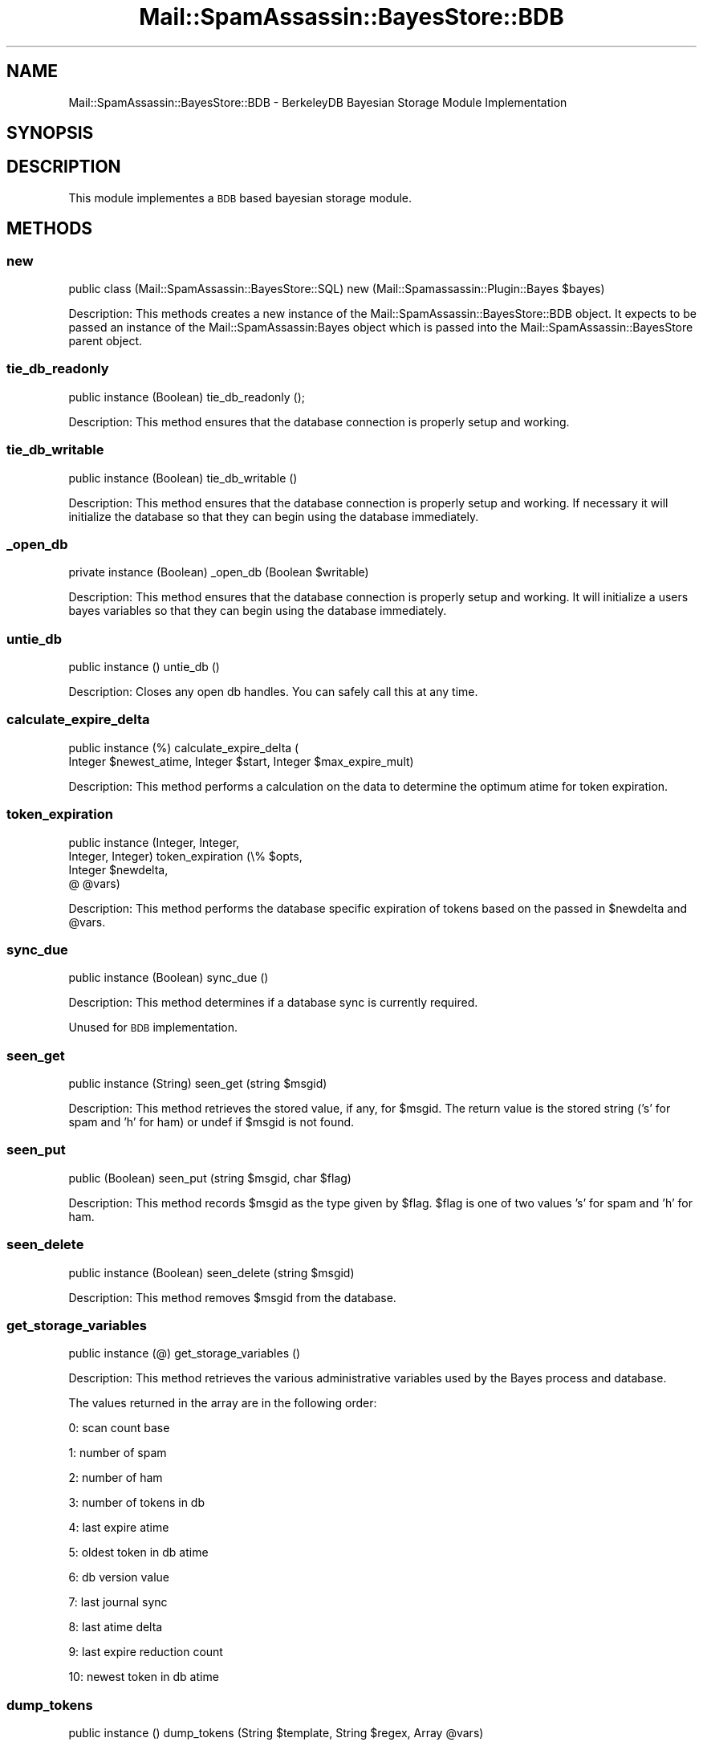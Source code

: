 .\" Automatically generated by Pod::Man 2.27 (Pod::Simple 3.28)
.\"
.\" Standard preamble:
.\" ========================================================================
.de Sp \" Vertical space (when we can't use .PP)
.if t .sp .5v
.if n .sp
..
.de Vb \" Begin verbatim text
.ft CW
.nf
.ne \\$1
..
.de Ve \" End verbatim text
.ft R
.fi
..
.\" Set up some character translations and predefined strings.  \*(-- will
.\" give an unbreakable dash, \*(PI will give pi, \*(L" will give a left
.\" double quote, and \*(R" will give a right double quote.  \*(C+ will
.\" give a nicer C++.  Capital omega is used to do unbreakable dashes and
.\" therefore won't be available.  \*(C` and \*(C' expand to `' in nroff,
.\" nothing in troff, for use with C<>.
.tr \(*W-
.ds C+ C\v'-.1v'\h'-1p'\s-2+\h'-1p'+\s0\v'.1v'\h'-1p'
.ie n \{\
.    ds -- \(*W-
.    ds PI pi
.    if (\n(.H=4u)&(1m=24u) .ds -- \(*W\h'-12u'\(*W\h'-12u'-\" diablo 10 pitch
.    if (\n(.H=4u)&(1m=20u) .ds -- \(*W\h'-12u'\(*W\h'-8u'-\"  diablo 12 pitch
.    ds L" ""
.    ds R" ""
.    ds C` ""
.    ds C' ""
'br\}
.el\{\
.    ds -- \|\(em\|
.    ds PI \(*p
.    ds L" ``
.    ds R" ''
.    ds C`
.    ds C'
'br\}
.\"
.\" Escape single quotes in literal strings from groff's Unicode transform.
.ie \n(.g .ds Aq \(aq
.el       .ds Aq '
.\"
.\" If the F register is turned on, we'll generate index entries on stderr for
.\" titles (.TH), headers (.SH), subsections (.SS), items (.Ip), and index
.\" entries marked with X<> in POD.  Of course, you'll have to process the
.\" output yourself in some meaningful fashion.
.\"
.\" Avoid warning from groff about undefined register 'F'.
.de IX
..
.nr rF 0
.if \n(.g .if rF .nr rF 1
.if (\n(rF:(\n(.g==0)) \{
.    if \nF \{
.        de IX
.        tm Index:\\$1\t\\n%\t"\\$2"
..
.        if !\nF==2 \{
.            nr % 0
.            nr F 2
.        \}
.    \}
.\}
.rr rF
.\"
.\" Accent mark definitions (@(#)ms.acc 1.5 88/02/08 SMI; from UCB 4.2).
.\" Fear.  Run.  Save yourself.  No user-serviceable parts.
.    \" fudge factors for nroff and troff
.if n \{\
.    ds #H 0
.    ds #V .8m
.    ds #F .3m
.    ds #[ \f1
.    ds #] \fP
.\}
.if t \{\
.    ds #H ((1u-(\\\\n(.fu%2u))*.13m)
.    ds #V .6m
.    ds #F 0
.    ds #[ \&
.    ds #] \&
.\}
.    \" simple accents for nroff and troff
.if n \{\
.    ds ' \&
.    ds ` \&
.    ds ^ \&
.    ds , \&
.    ds ~ ~
.    ds /
.\}
.if t \{\
.    ds ' \\k:\h'-(\\n(.wu*8/10-\*(#H)'\'\h"|\\n:u"
.    ds ` \\k:\h'-(\\n(.wu*8/10-\*(#H)'\`\h'|\\n:u'
.    ds ^ \\k:\h'-(\\n(.wu*10/11-\*(#H)'^\h'|\\n:u'
.    ds , \\k:\h'-(\\n(.wu*8/10)',\h'|\\n:u'
.    ds ~ \\k:\h'-(\\n(.wu-\*(#H-.1m)'~\h'|\\n:u'
.    ds / \\k:\h'-(\\n(.wu*8/10-\*(#H)'\z\(sl\h'|\\n:u'
.\}
.    \" troff and (daisy-wheel) nroff accents
.ds : \\k:\h'-(\\n(.wu*8/10-\*(#H+.1m+\*(#F)'\v'-\*(#V'\z.\h'.2m+\*(#F'.\h'|\\n:u'\v'\*(#V'
.ds 8 \h'\*(#H'\(*b\h'-\*(#H'
.ds o \\k:\h'-(\\n(.wu+\w'\(de'u-\*(#H)/2u'\v'-.3n'\*(#[\z\(de\v'.3n'\h'|\\n:u'\*(#]
.ds d- \h'\*(#H'\(pd\h'-\w'~'u'\v'-.25m'\f2\(hy\fP\v'.25m'\h'-\*(#H'
.ds D- D\\k:\h'-\w'D'u'\v'-.11m'\z\(hy\v'.11m'\h'|\\n:u'
.ds th \*(#[\v'.3m'\s+1I\s-1\v'-.3m'\h'-(\w'I'u*2/3)'\s-1o\s+1\*(#]
.ds Th \*(#[\s+2I\s-2\h'-\w'I'u*3/5'\v'-.3m'o\v'.3m'\*(#]
.ds ae a\h'-(\w'a'u*4/10)'e
.ds Ae A\h'-(\w'A'u*4/10)'E
.    \" corrections for vroff
.if v .ds ~ \\k:\h'-(\\n(.wu*9/10-\*(#H)'\s-2\u~\d\s+2\h'|\\n:u'
.if v .ds ^ \\k:\h'-(\\n(.wu*10/11-\*(#H)'\v'-.4m'^\v'.4m'\h'|\\n:u'
.    \" for low resolution devices (crt and lpr)
.if \n(.H>23 .if \n(.V>19 \
\{\
.    ds : e
.    ds 8 ss
.    ds o a
.    ds d- d\h'-1'\(ga
.    ds D- D\h'-1'\(hy
.    ds th \o'bp'
.    ds Th \o'LP'
.    ds ae ae
.    ds Ae AE
.\}
.rm #[ #] #H #V #F C
.\" ========================================================================
.\"
.IX Title "Mail::SpamAssassin::BayesStore::BDB 3"
.TH Mail::SpamAssassin::BayesStore::BDB 3 "2014-02-28" "perl v5.18.2" "User Contributed Perl Documentation"
.\" For nroff, turn off justification.  Always turn off hyphenation; it makes
.\" way too many mistakes in technical documents.
.if n .ad l
.nh
.SH "NAME"
Mail::SpamAssassin::BayesStore::BDB \- BerkeleyDB Bayesian Storage Module Implementation
.SH "SYNOPSIS"
.IX Header "SYNOPSIS"
.SH "DESCRIPTION"
.IX Header "DESCRIPTION"
This module implementes a \s-1BDB\s0 based bayesian storage module.
.SH "METHODS"
.IX Header "METHODS"
.SS "new"
.IX Subsection "new"
public class (Mail::SpamAssassin::BayesStore::SQL) new (Mail::Spamassassin::Plugin::Bayes \f(CW$bayes\fR)
.PP
Description:
This methods creates a new instance of the Mail::SpamAssassin::BayesStore::BDB
object.  It expects to be passed an instance of the Mail::SpamAssassin:Bayes
object which is passed into the Mail::SpamAssassin::BayesStore parent object.
.SS "tie_db_readonly"
.IX Subsection "tie_db_readonly"
public instance (Boolean) tie_db_readonly ();
.PP
Description:
This method ensures that the database connection is properly setup and
working.
.SS "tie_db_writable"
.IX Subsection "tie_db_writable"
public instance (Boolean) tie_db_writable ()
.PP
Description:
This method ensures that the database connection is properly setup and
working. If necessary it will initialize the database so that they can
begin using the database immediately.
.SS "_open_db"
.IX Subsection "_open_db"
private instance (Boolean) _open_db (Boolean \f(CW$writable\fR)
.PP
Description:
This method ensures that the database connection is properly setup and
working.  It will initialize a users bayes variables so that they
can begin using the database immediately.
.SS "untie_db"
.IX Subsection "untie_db"
public instance () untie_db ()
.PP
Description:
Closes any open db handles.  You can safely call this at any time.
.SS "calculate_expire_delta"
.IX Subsection "calculate_expire_delta"
public instance (%) calculate_expire_delta (
  Integer \f(CW$newest_atime\fR, Integer \f(CW$start\fR, Integer \f(CW$max_expire_mult\fR)
.PP
Description:
This method performs a calculation on the data to determine the
optimum atime for token expiration.
.SS "token_expiration"
.IX Subsection "token_expiration"
public instance (Integer, Integer,
                 Integer, Integer) token_expiration (\e% \f(CW$opts\fR,
                                                     Integer \f(CW$newdelta\fR,
                                                     @ \f(CW@vars\fR)
.PP
Description:
This method performs the database specific expiration of tokens based on
the passed in \f(CW$newdelta\fR and \f(CW@vars\fR.
.SS "sync_due"
.IX Subsection "sync_due"
public instance (Boolean) sync_due ()
.PP
Description:
This method determines if a database sync is currently required.
.PP
Unused for \s-1BDB\s0 implementation.
.SS "seen_get"
.IX Subsection "seen_get"
public instance (String) seen_get (string \f(CW$msgid\fR)
.PP
Description:
This method retrieves the stored value, if any, for \f(CW$msgid\fR.  The return
value is the stored string ('s' for spam and 'h' for ham) or undef if \f(CW$msgid\fR
is not found.
.SS "seen_put"
.IX Subsection "seen_put"
public (Boolean) seen_put (string \f(CW$msgid\fR, char \f(CW$flag\fR)
.PP
Description:
This method records \f(CW$msgid\fR as the type given by \f(CW$flag\fR.  \f(CW$flag\fR is one
of two values 's' for spam and 'h' for ham.
.SS "seen_delete"
.IX Subsection "seen_delete"
public instance (Boolean) seen_delete (string \f(CW$msgid\fR)
.PP
Description:
This method removes \f(CW$msgid\fR from the database.
.SS "get_storage_variables"
.IX Subsection "get_storage_variables"
public instance (@) get_storage_variables ()
.PP
Description:
This method retrieves the various administrative variables used by
the Bayes process and database.
.PP
The values returned in the array are in the following order:
.PP
0: scan count base
.PP
1: number of spam
.PP
2: number of ham
.PP
3: number of tokens in db
.PP
4: last expire atime
.PP
5: oldest token in db atime
.PP
6: db version value
.PP
7: last journal sync
.PP
8: last atime delta
.PP
9: last expire reduction count
.PP
10: newest token in db atime
.SS "dump_tokens"
.IX Subsection "dump_tokens"
public instance () dump_tokens (String \f(CW$template\fR, String \f(CW$regex\fR, Array \f(CW@vars\fR)
.PP
Description:
This method loops over all tokens, computing the probability for the token
and then printing it out according to the passed in token.
.SS "set_last_expire"
.IX Subsection "set_last_expire"
public instance (Boolean) set_last_expire (Integer \f(CW$time\fR)
.PP
Description:
This method sets the last expire time.
.SS "get_running_expire_tok"
.IX Subsection "get_running_expire_tok"
public instance (String \f(CW$time\fR) get_running_expire_tok ()
.PP
Description:
This method determines if an expire is currently running and returns
the last time set.
.PP
There can be multiple times, so we just pull the greatest (most recent)
value.
.SS "set_running_expire_tok"
.IX Subsection "set_running_expire_tok"
public instance (String \f(CW$time\fR) set_running_expire_tok ()
.PP
Description:
This method sets the time that an expire starts running.
.SS "remove_running_expire_tok"
.IX Subsection "remove_running_expire_tok"
public instance (Boolean) remove_running_expire_tok ()
.PP
Description:
This method removes the row in the database that indicates that
and expire is currently running.
.SS "tok_get"
.IX Subsection "tok_get"
public instance (Integer, Integer, Integer) tok_get (String \f(CW$token\fR)
.PP
Description:
This method retrieves a specificed token (\f(CW$token\fR) from the database
and returns its spam_count, ham_count and last access time.
.SS "tok_get_all"
.IX Subsection "tok_get_all"
public instance (\e@) tok_get (@ \f(CW$tokens\fR)
.PP
Description:
This method retrieves the specified tokens (\f(CW$tokens\fR) from storage and
returns an array ref of arrays spam count, ham acount and last access time.
.SS "tok_count_change"
.IX Subsection "tok_count_change"
public instance (Boolean) tok_count_change (
  Integer \f(CW$dspam\fR, Integer \f(CW$dham\fR, String \f(CW$token\fR, String \f(CW$newatime\fR)
.PP
Description:
This method takes a \f(CW$spam_count\fR and \f(CW$ham_count\fR and adds it to
\&\f(CW$tok\fR along with updating \f(CW$tok\fRs atime with \f(CW$atime\fR.
.SS "multi_tok_count_change"
.IX Subsection "multi_tok_count_change"
public instance (Boolean) multi_tok_count_change (
  Integer \f(CW$dspam\fR, Integer \f(CW$dham\fR, \e% \f(CW$tokens\fR, String \f(CW$newatime\fR)
.PP
Description:
This method takes a \f(CW$dspam\fR and \f(CW$dham\fR and adds it to all of the
tokens in the \f(CW$tokens\fR hash ref along with updating each tokens
atime with \f(CW$atime\fR.
.SS "nspam_nham_get"
.IX Subsection "nspam_nham_get"
public instance ($spam_count, \f(CW$ham_count\fR) nspam_nham_get ()
.PP
Description:
This method retrieves the total number of spam and the total number of
ham learned.
.SS "nspam_nham_change"
.IX Subsection "nspam_nham_change"
public instance (Boolean) nspam_nham_change (Integer \f(CW$num_spam\fR,
                                             Integer \f(CW$num_ham\fR)
.PP
Description:
This method updates the number of spam and the number of ham in the database.
.SS "tok_touch"
.IX Subsection "tok_touch"
public instance (Boolean) tok_touch (String \f(CW$token\fR,
                                     String \f(CW$atime\fR)
.PP
Description:
This method updates the given tokens (\f(CW$token\fR) atime.
.PP
The assumption is that the token already exists in the database.
.PP
We will never update to an older atime
.SS "tok_touch_all"
.IX Subsection "tok_touch_all"
public instance (Boolean) tok_touch (\e@ \f(CW$tokens\fR
                                     String \f(CW$atime\fR)
.PP
Description:
This method does a mass update of the given list of tokens \f(CW$tokens\fR,
if the existing token atime is < \f(CW$atime\fR.
.PP
The assumption is that the tokens already exist in the database.
.PP
We should never be touching more than N_SIGNIFICANT_TOKENS, so we can
make some assumptions about how to handle the data (ie no need to
batch like we do in tok_get_all)
.SS "cleanup"
.IX Subsection "cleanup"
public instance (Boolean) cleanup ()
.PP
Description:
This method perfoms any cleanup necessary before moving onto the next
operation.
.SS "get_magic_re"
.IX Subsection "get_magic_re"
public instance (String) get_magic_re ()
.PP
Description:
This method returns a regexp which indicates a magic token.
.PP
Unused in \s-1BDB\s0 implementation.
.SS "sync"
.IX Subsection "sync"
public instance (Boolean) sync (\e% \f(CW$opts\fR)
.PP
Description:
This method performs a sync of the database
.SS "perform_upgrade"
.IX Subsection "perform_upgrade"
public instance (Boolean) perform_upgrade (\e% \f(CW$opts\fR);
.PP
Description:
Performs an upgrade of the database from one version to another, not
currently used in this implementation.
.SS "clear_database"
.IX Subsection "clear_database"
public instance (Boolean) clear_database ()
.PP
Description:
This method deletes all records for a particular user.
.PP
Callers should be aware that any errors returned by this method
could causes the database to be inconsistent for the given user.
.SS "backup_database"
.IX Subsection "backup_database"
public instance (Boolean) backup_database ()
.PP
Description:
This method will dump the users database in a machine readable format.
.SS "restore_database"
.IX Subsection "restore_database"
public instance (Boolean) restore_database (String \f(CW$filename\fR, Boolean \f(CW$showdots\fR)
.PP
Description:
This method restores a database from the given filename, \f(CW$filename\fR.
.PP
Callers should be aware that any errors returned by this method
could causes the database to be inconsistent for the given user.
.SS "db_readable"
.IX Subsection "db_readable"
public instance (Boolean) \fIdb_readable()\fR
.PP
Description:
This method returns a boolean value indicating if the database is in a
readable state.
.SS "db_writable"
.IX Subsection "db_writable"
public instance (Boolean) \fIdb_writable()\fR
.PP
Description:
This method returns a boolean value indicating if the database is in a
writable state.
.SS "_extract_atime"
.IX Subsection "_extract_atime"
private instance () _extract_atime (String \f(CW$token\fR,
                                    String \f(CW$value\fR,
                                    String \f(CW$index\fR)
.PP
Description:
This method ensures that the database connection is properly setup and
working. If appropriate it will initialize a users bayes variables so
that they can begin using the database immediately.
.SS "_put_token"
.IX Subsection "_put_token"
\&\s-1FIXME:\s0 This is rarely a good interface, because of the churn that will
often happen in the \*(L"magic\*(R" tokens.  Open-code this stuff in the
presence of loops.

